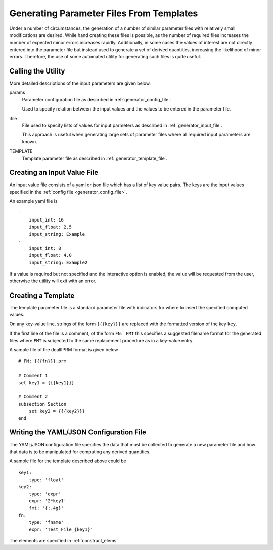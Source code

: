 Generating Parameter Files From Templates
=========================================

Under a number of circumstances, the generation of a number of similar
parameter files with relatively small modifications are desired. While hand
creating these files is possible, as the number of required files increases the
number of expected minor errors increases rapidly. Additionally, in some cases
the values of interest are not directly entered into the parameter file but
instead used to generate a set of derived quantities, increasing the likelihood
of minor errors. Therefore, the use of some automated utility for generating
such files is quite useful.

Calling the Utility
-------------------

.. program-output:: sci_parameter_utils template --help

More detailed descriptions of the input parameters are given below.

params
    Parameter configuration file as described in :ref:`generator_config_file`.

    Used to specify relation between the input values and the values to be
    entered in the parameter file.

ifile
    File used to specify lists of values for input parmeters as described in
    :ref:`generator_input_file`.

    This approach is useful when generating large sets of parameter files
    where all required input parameters are known.

TEMPLATE
    Template parameter file as described in :ref:`generator_template_file`.

.. _generator_input_file:

Creating an Input Value File
----------------------------

An input value file consists of a yaml or json file which has a list of key
value pairs. The keys are the input values specified in the :ref:`config file
<generator_config_file>`.

An example yaml file is

::

    -
        input_int: 16
        input_float: 2.5
        input_string: Example
    -
        input_int: 8
        input_float: 4.0
        input_string: Example2

If a value is required but not specified and the interactive option is
enabled, the value will be requested from the user, otherwise the utility
will exit with an error.

.. _generator_template_file:

Creating a Template
-------------------

The template parameter file is a standard parameter file with indicators for
where to insert the specified computed values.

On any key-value line, strings of the form ``{{{key}}}`` are replaced with the
formatted version of the key ``key``.

If the first line of the file is a comment, of the form ``FN: FMT`` this
specifies a suggested filename format for the generated files where ``FMT`` is
subjected to the same replacement procedure as in a key-value entry.

A sample file of the dealIIPRM format is given below

::

    # FN: {{{fn}}}.prm

    # Comment 1
    set key1 = {{{key1}}}

    # Comment 2
    subsection Section
        set key2 = {{{key2}}}
    end

.. _generator_config_file:

Writing the YAML/JSON Configuration File
----------------------------------------

The YAML/JSON configuration file specifies the data that must be collected to
generate a new parameter file and how that data is to be manipulated for
computing any derived quantities.

A sample file for the template described above could be

::

    key1:
        type: 'float'
    key2:
        type: 'expr'
        expr: '2*key1'
        fmt: '{:.4g}'
    fn:
        type: 'fname'
        expr: 'Test_File_{key1}'

The elements are specified in :ref:`construct_elems`
